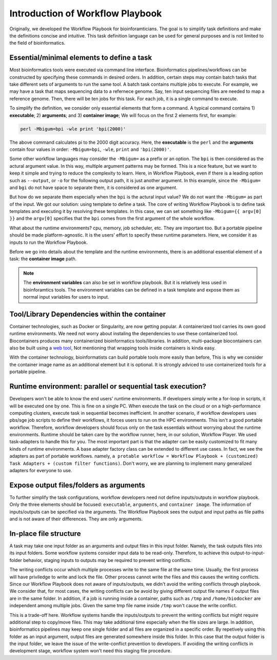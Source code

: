 =================================
Introduction of Workflow Playbook
=================================

Originally, we developed the Workflow Playbook for bioinforamticians. The goal is to simplify task definitions and make the definitions concise and intuitive.
This task definition language can be used for general purposes and is not limited to the field of bioinformatics.


Essential/minimal elements to define a task
===========================================
Most bioinformatics tools were executed via command line interface. Bioinformatics pipelines/workflows can be constructed by specifying these commands in desired orders.
In addition, certain steps may contain batch tasks that take different sets of arguments to run the same tool. A batch task contains multiple jobs to execute. For example, we may have a task that maps sequencing data to a refernece genome. Say, ten input sequencing files are needed to map a reference genome. Then, there will be ten jobs for this task. For each job, it is a single command to execute.

To simplify the definition, we consider only essential elements that form a command. A typical command contains 1) **executable**; 2) **arguments**; and 3) **container image**; 
We will focus on the first 2 elements first, for example:

.. code-block:: shell

    perl -Mbigum=bpi -wle print 'bpi(2000)'

The above command calculates pi to the 2000 digit accuracy. Here, the **executable** is the ``perl`` and the **arguments** contain four values in order: ``-Mbigum=bpi``, ``-wle``, ``print`` and ``'bpi(2000)'``. 

Some other workflow languages may consider the ``-Mbigum=`` as a prefix or an option. The ``bpi`` is then considered as the actural argument value.
In this way, multiple argument patterns may be formed. This is a nice feature, but we want to keep it simple and trying to reduce the complexity to learn.
Here, in Workflow Playbook, even if there is a leading option such as ``--output``, or ``-o`` for the following output path, it is just another argument. In this example, since the ``-Mbigum=`` and ``bgi`` do not have space to separate them, it is considered as one argument.

But how do we separate them especially when the ``bpi`` is the actural input value? We do not want the ``-Mbigum=`` as part of the input.
We got our solution: using template to define a task. The core of writing Workflow Playbook is to define task templates and executing it by resolving these templates.
In this case, we can set something like ``-Mbigum={{ argv[0] }}`` and the ``argv[0]`` specifies that the ``bpi`` comes from the first argument of the whole workflow.

What about the runtime environments? cpu, memory, job scheduler, etc. They are important too. But a portable pipeline should be made platform-agnostic.
It is the users' effort to specify these runtime parameters. Here, we consider it as inputs to run the Workflow Playbook.

Before we go into details about the template and the runtime environments, there is an additional essential element of a task: the **container image** path.

.. note::
    The **environment variables** can also be set in workflow playbook. But it is relatively less used in bioinforamtics tools.
    The environment variables can be defined in a task template and expose them as normal input variables for users to input. 

Tool/Library Dependencies within the container
==============================================
Container technologies, such as Docker or Singularity, are now getting popular. A containerized tool carries its own good runtime environments.
We need not worry about instaling the dependencies to use these containerized tool. Biocontainers produces many containerized bioinformatics tools/libraries.
In addition, multi-package biocontainers can also be built using a `web tool <http://biocontainers.pro/multi-package-containers/>`_, Not mentioning that wrapping tools inside containers is kinda easy.

With the container technology, bioinformatists can build portable tools more easily than before, This is why we consider the container image name as an additional element but it is optional. It is strongly adviced to use containerized tools for a portable pipeline.

Runtime environment: parallel or sequential task execution?
===========================================================
Developers won't be able to know the end users' runtime environments. If developers simply write a for-loop in scripts, it will be executed one by one.
This is fine on a single PC. When execute the task on the cloud or on a high-performance computing clusters, execute task in sequential becomes inefficient.
In another scenario, if workflow developers uses pbs/sge job scripts to define their workflows, it forces users to run on the HPC environments. This isn't a good portable workflow.
Therefore, workflow developers should focus only on the task essentials without worrying about the runtime environments. Runtime should be taken care by the workflow runner, here, in our solution, Workflow Player. We used task-adapters to handle this for you. The most important part is that the adapter can be easily customized to fit many kinds of runtime environments. A base adapter factory class can be extended to different use cases. In fact, we see the adapters as part of portable workflows. namely, ``a protable workflow = Workflow Playbook + (customized) Task Adapters + (custom filter functions)``. Don't worry, we are planning to implement many generalized adapters for everyone to use.

Expose output files/folders as arguments
========================================

To further simplify the task configurations, workflow developers need not define inputs/outputs in workflow playbook.
Only the three elements should be focused: ``executable``, ``arguments``, and ``container image``.
The information of inputs/outputs can be specified via the arguments.
The Workflow Playbook sees the output and input paths as file paths and is not aware of their differences.
They are only arguments.



In-place file structure
=======================

A task may take one input folder as an arguments and output files in this input folder.
Namely, the task outputs files into its input folders.
Some workflow systems consider input data to be read-only. Therefore, to achieve this output-to-input-folder behavior, staging inputs to outputs may be required to prevent writing conflicts.


The writing conflicts occur which multiple processes write to the same file at the same time. 
Usually, the first process will have priviledge to write and lock the file. Other process cannot write the files and this causes the writing conflicts.
Since our Workflow Playbook does not aware of inputs/outputs, we didn't avoid the writing conflicts through playbook.
We consider that, for most cases, the writing conflicts can be avoid by giving different output file names if output files are in the same folder.
In addition, if a job is running inside a container, paths such as ``/tmp`` and ``/home/biodocker`` are independent among multiple jobs. Given the same tmp file name inside ``/tmp`` won't cause the write conflict.

This is a trade-off here. Workflow systems handle the inputs/outputs to prevent the writing conflicts but might require additional step to copy/move files.
This may take additional time especially when the file sizes are large.
In addition, bioinformatics pipelines may keep one single folder and all files are organized in a specific order.
By repetively using this folder as an input argument, output files are generated somewhere inside this folder.
In this case that the output folder is the input folder, we leave the issue of the write-conflict prevention to developers.
If avoiding the writing conflicts in development stage, workflow system won't need this staging file procedure.
